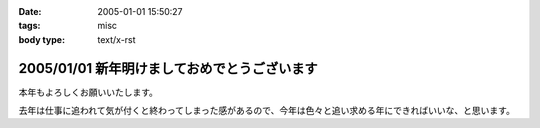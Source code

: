 :date: 2005-01-01 15:50:27
:tags: misc
:body type: text/x-rst

=============================================
2005/01/01 新年明けましておめでとうございます
=============================================

本年もよろしくお願いいたします。

去年は仕事に追われて気が付くと終わってしまった感があるので、今年は色々と追い求める年にできればいいな、と思います。



.. :extend type: text/plain
.. :extend:


